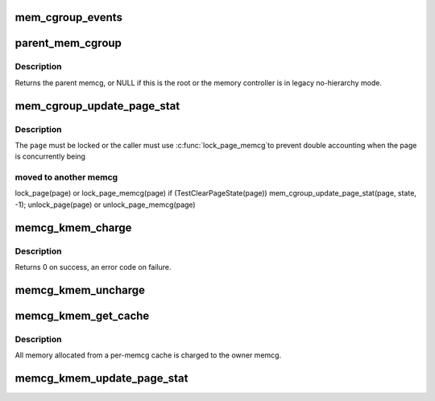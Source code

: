 .. -*- coding: utf-8; mode: rst -*-
.. src-file: include/linux/memcontrol.h

.. _`mem_cgroup_events`:

mem_cgroup_events
=================

.. c:function:: void mem_cgroup_events(struct mem_cgroup *memcg, enum mem_cgroup_events_index idx, unsigned int nr)

    count memory events against a cgroup

    :param struct mem_cgroup \*memcg:
        the memory cgroup

    :param enum mem_cgroup_events_index idx:
        the event index

    :param unsigned int nr:
        the number of events to account for

.. _`parent_mem_cgroup`:

parent_mem_cgroup
=================

.. c:function:: struct mem_cgroup *parent_mem_cgroup(struct mem_cgroup *memcg)

    find the accounting parent of a memcg

    :param struct mem_cgroup \*memcg:
        memcg whose parent to find

.. _`parent_mem_cgroup.description`:

Description
-----------

Returns the parent memcg, or NULL if this is the root or the memory
controller is in legacy no-hierarchy mode.

.. _`mem_cgroup_update_page_stat`:

mem_cgroup_update_page_stat
===========================

.. c:function:: void mem_cgroup_update_page_stat(struct page *page, enum mem_cgroup_stat_index idx, int val)

    update page state statistics

    :param struct page \*page:
        the page

    :param enum mem_cgroup_stat_index idx:
        page state item to account

    :param int val:
        number of pages (positive or negative)

.. _`mem_cgroup_update_page_stat.description`:

Description
-----------

The \ ``page``\  must be locked or the caller must use \ :c:func:`lock_page_memcg`\ 
to prevent double accounting when the page is concurrently being

.. _`mem_cgroup_update_page_stat.moved-to-another-memcg`:

moved to another memcg
----------------------


lock_page(page) or lock_page_memcg(page)
if (TestClearPageState(page))
mem_cgroup_update_page_stat(page, state, -1);
unlock_page(page) or unlock_page_memcg(page)

.. _`memcg_kmem_charge`:

memcg_kmem_charge
=================

.. c:function:: int memcg_kmem_charge(struct page *page, gfp_t gfp, int order)

    charge a kmem page

    :param struct page \*page:
        page to charge

    :param gfp_t gfp:
        reclaim mode

    :param int order:
        allocation order

.. _`memcg_kmem_charge.description`:

Description
-----------

Returns 0 on success, an error code on failure.

.. _`memcg_kmem_uncharge`:

memcg_kmem_uncharge
===================

.. c:function:: void memcg_kmem_uncharge(struct page *page, int order)

    uncharge a kmem page

    :param struct page \*page:
        page to uncharge

    :param int order:
        allocation order

.. _`memcg_kmem_get_cache`:

memcg_kmem_get_cache
====================

.. c:function:: struct kmem_cache *memcg_kmem_get_cache(struct kmem_cache *cachep, gfp_t gfp)

    selects the correct per-memcg cache for allocation

    :param struct kmem_cache \*cachep:
        the original global kmem cache

    :param gfp_t gfp:
        *undescribed*

.. _`memcg_kmem_get_cache.description`:

Description
-----------

All memory allocated from a per-memcg cache is charged to the owner memcg.

.. _`memcg_kmem_update_page_stat`:

memcg_kmem_update_page_stat
===========================

.. c:function:: void memcg_kmem_update_page_stat(struct page *page, enum mem_cgroup_stat_index idx, int val)

    update kmem page state statistics

    :param struct page \*page:
        the page

    :param enum mem_cgroup_stat_index idx:
        page state item to account

    :param int val:
        number of pages (positive or negative)

.. This file was automatic generated / don't edit.


